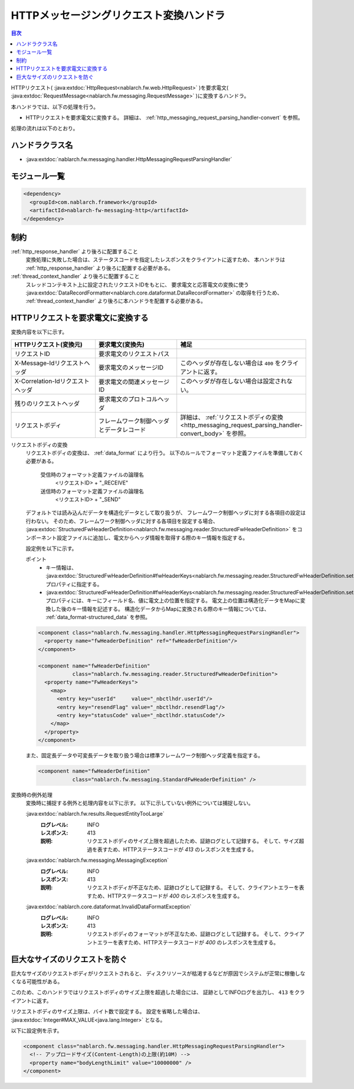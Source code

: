 .. _http_messaging_request_parsing_handler:

HTTPメッセージングリクエスト変換ハンドラ
==================================================
.. contents:: 目次
  :depth: 3
  :local:

HTTPリクエスト(
:java:extdoc:`HttpRequest<nablarch.fw.web.HttpRequest>`
)を要求電文(
:java:extdoc:`RequestMessage<nablarch.fw.messaging.RequestMessage>`
)に変換するハンドラ。

本ハンドラでは、以下の処理を行う。

* HTTPリクエストを要求電文に変換する。
  詳細は、 :ref:`http_messaging_request_parsing_handler-convert` を参照。

処理の流れは以下のとおり。

.. image:: ../images/HttpMessagingRequestParsingHandler/flow.png
  :scale: 75
  
ハンドラクラス名
--------------------------------------------------
* :java:extdoc:`nablarch.fw.messaging.handler.HttpMessagingRequestParsingHandler`

モジュール一覧
--------------------------------------------------
.. code-block:: xml

  <dependency>
    <groupId>com.nablarch.framework</groupId>
    <artifactId>nablarch-fw-messaging-http</artifactId>
  </dependency>

制約
------------------------------

:ref:`http_response_handler` より後ろに配置すること
  変換処理に失敗した場合は、ステータスコードを指定したレスポンスをクライアントに返すため、
  本ハンドラは :ref:`http_response_handler` より後ろに配置する必要がある。

:ref:`thread_context_handler` より後ろに配置すること
  スレッドコンテキスト上に設定されたリクエストIDをもとに、
  要求電文と応答電文の変換に使う
  :java:extdoc:`DataRecordFormatter<nablarch.core.dataformat.DataRecordFormatter>` の取得を行うため、
  :ref:`thread_context_handler` より後ろに本ハンドラを配置する必要がある。

.. _http_messaging_request_parsing_handler-convert:

HTTPリクエストを要求電文に変換する
--------------------------------------------------------------
変換内容を以下に示す。

.. list-table::
   :header-rows: 1
   :class: white-space-normal
   :widths: 30,30,40

   * - HTTPリクエスト(変換元)
     - 要求電文(変換先)
     - 補足

   * - リクエストID
     - 要求電文のリクエストパス
     -

   * - X-Message-Idリクエストヘッダ
     - 要求電文のメッセージID
     - このヘッダが存在しない場合は ``400`` をクライアントに返す。

   * - X-Correlation-Idリクエストヘッダ
     - 要求電文の関連メッセージID
     - このヘッダが存在しない場合は設定されない。

   * - 残りのリクエストヘッダ
     - 要求電文のプロトコルヘッダ
     -

   * - リクエストボディ
     - フレームワーク制御ヘッダとデータレコード
     - 詳細は、 :ref:`リクエストボディの変換<http_messaging_request_parsing_handler-convert_body>` を参照。

.. _http_messaging_request_parsing_handler-convert_body:

リクエストボディの変換
 リクエストボディの変換は、 :ref:`data_format` により行う。
 以下のルールでフォーマット定義ファイルを準備しておく必要がある。

  受信時のフォーマット定義ファイルの論理名
   <リクエストID> + "_RECEIVE"

  送信時のフォーマット定義ファイルの論理名
   <リクエストID> + "_SEND"

 デフォルトでは読み込んだデータを構造化データとして取り扱うが、
 フレームワーク制御ヘッダに対する各項目の設定は行わない。
 そのため、フレームワーク制御ヘッダに対する各項目を設定する場合、
 :java:extdoc:`StructuredFwHeaderDefinition<nablarch.fw.messaging.reader.StructuredFwHeaderDefinition>`
 をコンポーネント設定ファイルに追加し、電文からヘッダ情報を取得する際のキー情報を指定する。

 設定例を以下に示す。

 ポイント
   * キー情報は、
     :java:extdoc:`StructuredFwHeaderDefinition#fwHeaderKeys<nablarch.fw.messaging.reader.StructuredFwHeaderDefinition.setFwHeaderKeys(java.util.Map)>`
     プロパティに指定する。
   * :java:extdoc:`StructuredFwHeaderDefinition#fwHeaderKeys<nablarch.fw.messaging.reader.StructuredFwHeaderDefinition.setFwHeaderKeys(java.util.Map)>`
     プロパティには、キーにフィールド名、値に電文上の位置を指定する。
     電文上の位置は構造化データをMapに変換した後のキー情報を記述する。
     構造化データからMapに変換される際のキー情報については、 :ref:`data_format-structured_data` を参照。

 .. code-block:: xml

  <component class="nablarch.fw.messaging.handler.HttpMessagingRequestParsingHandler">
    <property name="fwHeaderDefinition" ref="fwHeaderDefinition"/>
  </component>

  <component name="fwHeaderDefinition"
             class="nablarch.fw.messaging.reader.StructuredFwHeaderDefinition">
    <property name="FwHeaderKeys">
      <map>
        <entry key="userId"     value="_nbctlhdr.userId"/>
        <entry key="resendFlag" value="_nbctlhdr.resendFlag"/>
        <entry key="statusCode" value="_nbctlhdr.statusCode"/>
      </map>
    </property>
  </component>

 また、固定長データや可変長データを取り扱う場合は標準フレームワーク制御ヘッダ定義を指定する。

 .. code-block:: xml

  <component name="fwHeaderDefinition"
             class="nablarch.fw.messaging.StandardFwHeaderDefinition" />

変換時の例外処理
 変換時に捕捉する例外と処理内容を以下に示す。
 以下に示していない例外については捕捉しない。

 :java:extdoc:`nablarch.fw.results.RequestEntityTooLarge`
  :ログレベル: INFO
  :レスポンス: 413
  :説明: リクエストボディのサイズ上限を超過したため、証跡ログとして記録する。
         そして、サイズ超過を表すため、HTTPステータスコードが *413*  のレスポンスを生成する。

 :java:extdoc:`nablarch.fw.messaging.MessagingException`
  :ログレベル: INFO
  :レスポンス: 413
  :説明: リクエストボディが不正なため、証跡ログとして記録する。
         そして、クライアントエラーを表すため、HTTPステータスコードが *400*  のレスポンスを生成する。

 :java:extdoc:`nablarch.core.dataformat.InvalidDataFormatException`
  :ログレベル: INFO
  :レスポンス: 413
  :説明: リクエストボディのフォーマットが不正なため、証跡ログとして記録する。
         そして、クライアントエラーを表すため、HTTPステータスコードが *400*  のレスポンスを生成する。


.. _http_messaging_request_parsing_handler-limit_size:

巨大なサイズのリクエストを防ぐ
--------------------------------------------------------------
巨大なサイズのリクエストボディがリクエストされると、
ディスクリソースが枯渇するなどが原因でシステムが正常に稼働しなくなる可能性がある。

このため、このハンドラではリクエストボディのサイズ上限を超過した場合には、
証跡としてINFOログを出力し、 ``413`` をクライアントに返す。

リクエストボディのサイズ上限は、バイト数で設定する。
設定を省略した場合は、 :java:extdoc:`Integer#MAX_VALUE<java.lang.Integer>` となる。

以下に設定例を示す。

.. code-block:: xml

  <component class="nablarch.fw.messaging.handler.HttpMessagingRequestParsingHandler">
    <!-- アップロードサイズ(Content-Length)の上限(約10M) -->
    <property name="bodyLengthLimit" value="10000000" />
  </component>
